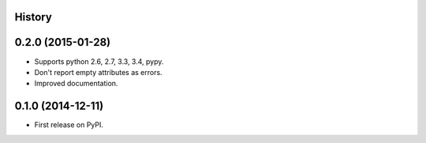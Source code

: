 .. :changelog:

History
-------

0.2.0 (2015-01-28)
---------------------

* Supports python 2.6, 2.7, 3.3, 3.4, pypy.
* Don't report empty attributes as errors.
* Improved documentation.

0.1.0 (2014-12-11)
---------------------

* First release on PyPI.
